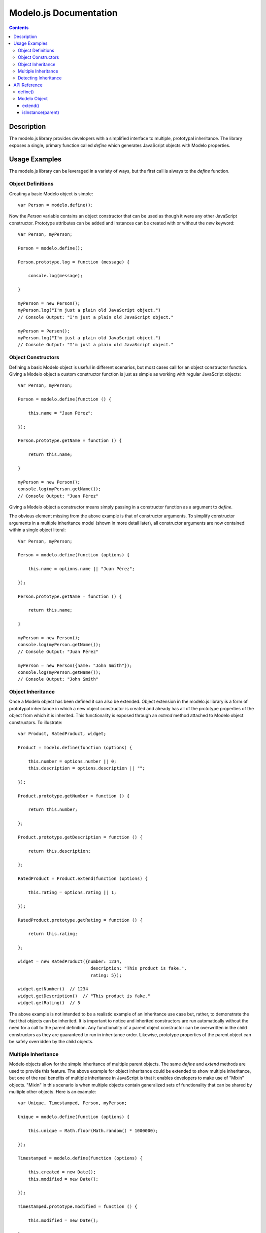 =======================
Modelo.js Documentation
=======================

.. contents::

Description
===========

The modelo.js library provides developers with a simplified interface to
multiple, prototypal inheritance. The library exposes a single, primary function
called `define` which generates JavaScript objects with Modelo properties.

Usage Examples
==============

The modelo.js library can be leveraged in a variety of ways, but the first
call is always to the `define` function.

Object Definitions
------------------

Creating a basic Modelo object is simple::

    var Person = modelo.define();

Now the `Person` variable contains an object constructor that can be used
as though it were any other JavaScript constructor. Prototype attributes can
be added and instances can be created with or without the `new` keyword::

    Var Person, myPerson;

    Person = modelo.define();

    Person.prototype.log = function (message) {

        console.log(message);

    }

    myPerson = new Person();
    myPerson.log("I'm just a plain old JavaScript object.")
    // Console Output: "I'm just a plain old JavaScript object."

    myPerson = Person();
    myPerson.log("I'm just a plain old JavaScript object.")
    // Console Output: "I'm just a plain old JavaScript object."

Object Constructors
-------------------

Defining a basic Modelo object is useful in different scenarios, but most
cases call for an object constructor function. Giving a Modelo object a custom
constructor function is just as simple as working with regular JavaScript
objects::

    Var Person, myPerson;

    Person = modelo.define(function () {

        this.name = "Juan Pérez";

    });

    Person.prototype.getName = function () {

        return this.name;

    }

    myPerson = new Person();
    console.log(myPerson.getName());
    // Console Output: "Juan Pérez"

Giving a Modelo object a constructor means simply passing in a constructor
function as a argument to `define`.

The obvious element missing from the above example is that of constructor
arguments. To simplify constructor arguments in a multiple inheritance model
(shown in more detail later), all constructor arguments are now contained
within a single object literal::


    Var Person, myPerson;

    Person = modelo.define(function (options) {

        this.name = options.name || "Juan Pérez";

    });

    Person.prototype.getName = function () {

        return this.name;

    }

    myPerson = new Person();
    console.log(myPerson.getName());
    // Console Output: "Juan Pérez"

    myPerson = new Person({name: "John Smith"});
    console.log(myPerson.getName());
    // Console Output: "John Smith"

Object Inheritance
------------------

Once a Modelo object has been defined it can also be extended. Object extension
in the modelo.js library is a form of prototypal inheritance in which a new
object constructor is created and already has all of the prototype properties
of the object from which it is inherited. This functionality is exposed through
an `extend` method attached to Modelo object constructors. To illustrate::

    var Product, RatedProduct, widget;

    Product = modelo.define(function (options) {

        this.number = options.number || 0;
        this.description = options.description || "";

    });

    Product.prototype.getNumber = function () {

        return this.number;

    };

    Product.prototype.getDescription = function () {

        return this.description;

    };

    RatedProduct = Product.extend(function (options) {

        this.rating = options.rating || 1;

    });

    RatedProduct.prototype.getRating = function () {

        return this.rating;

    };

    widget = new RatedProduct({number: 1234,
                                description: "This product is fake.",
                                rating: 5});

    widget.getNumber()  // 1234
    widget.getDescription()  // "This product is fake."
    widget.getRating()  // 5

The above example is not intended to be a realistic example of an inheritance
use case but, rather, to demonstrate the fact that objects can be inherited.
It is important to notice and inherited constructors are run automatically
without the need for a call to the parent definition. Any functionality of a
parent object constructor can be overwritten in the child constructors as they
are guaranteed to run in inheritance order. Likewise, prototype properties of
the parent object can be safely overridden by the child objects.

Multiple Inheritance
--------------------

Modelo objects allow for the simple inheritance of multiple parent objects. The
same `define` and `extend` methods are used to provide this feature. The above
example for object inheritance could be extended to show multiple inheritance,
but one of the real benefits of multiple inheritance in JavaScript is that it
enables developers to make use of "Mixin" objects. "Mixin" in this scenario
is when multiple objects contain generalized sets of functionality that can be
shared by multiple other objects. Here is an example::

    var Unique, Timestamped, Person, myPerson;

    Unique = modelo.define(function (options) {

        this.unique = Math.floor(Math.random() * 1000000);

    });

    Timestamped = modelo.define(function (options) {

        this.created = new Date();
        this.modified = new Date();

    });

    Timestamped.prototype.modified = function () {

        this.modified = new Date();

    };

    Person = modelo.define(Unique, Timestamped, function (options) {

        this.name = options.name || "Juan Pérez";

    });


    myPerson = new Person();

    myPerson.unique;  // 123456 (some random number)
    myPerson.created;  // Date object representing creation time
    myPerson.modified;  // Date object representing creation time
    myPerson.name;  // "Juan Pérez"

    myPerson.modified();
    myPerson.modified;  // Date object representing last modified time

Like the earlier example of object inheritance, this example is trivial in its
own right. The important elements to take away from this example are that
multiple object constructors and prototypes can be merged into a single object
constructor and prototype.

Something not immediately apparent from the example is that inheritance flows
from left to right. That is, the last constructor has the ability to overwrite
all previous constructors.

Detecting Inheritance
---------------------

The general consensus of the JavaScript community is that detecting an object's
type is less appropriate than checking the object's properties. However, should
the scenario ever occur in which the object's type must be known, an
`isInstance` method is attached to all instances of Modelo objects. `isInstance`
will recursively walk the inheritance chains and return true or false. As a
trivial example::

    var Unique, Timestamped, Product, RatedProduct, myProduct;

    Unique = modelo.define();
    Timestamped = modelo.define();

    Product = modelo.define(Unique, Timestamped);

    RatedProduct = Product.extend();

    myProduct = new RatedProduct();

    myProduct.isInstance(RatedProdcut);  //true

    myProduct.isInstance(Product);  //true

    myProduct.isInstance(Timestamped);  //true

    myProduct.isInstance(Unique);  //true

API Reference
=============

define()
--------

The `define` function takes any number of constructor functions and produces
a new Modelo object. Modelo objects contain a composite of all prototype
attributes attached to the given constructors. Prototype elements are leached
in order of the first constructor passed to `define` to the last. This is also
the order of precedence for constructor execution in the new Modelo object. The
last constructor and prototype will overwrite any earlier constructor and
prototype in the event of a conflict.

::

    var MyObject = modelo.define();

Modelo Object
-------------

Modelo objects are generated with either a call to `define` or to `extend`. They
can be initialized with the `new` keyword.

::

    var myInstance = new MyObject();

extend()
^^^^^^^^

All Modelo objects can be extended through the `extend` method. This method
operates exactly as the root `define` function with the exception that the
current Modelo object is always passed in as the first argument. A call to::

    MyObject.extend();

is equivalent to::

    modelo.define(MyObject);

isInstance(parent)
^^^^^^^^^^^^^^^^^^

Instances of Modelo objects can call `isInstance` to determine if they are
inherited from a given parent constructor::

    myInstance.instanceOf(MyObject);
